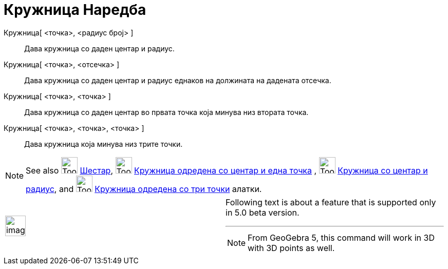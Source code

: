 = Кружница Наредба
:page-en: commands/Circle
ifdef::env-github[:imagesdir: /mk/modules/ROOT/assets/images]

Кружница[ <точка>, <радиус број> ]::
  Дава кружница со даден центар и радиус.
Кружница[ <точка>, <отсечка> ]::
  Дава кружница со даден центар и радиус еднаков на должината на дадената отсечка.
Кружница[ <точка>, <точка> ]::
  Дава кружница со даден центар во првата точка која минува низ втората точка.
Кружница[ <точка>, <точка>, <точка> ]::
  Дава кружница која минува низ трите точки.

[NOTE]
====

See also image:Tool_Compasses.gif[Tool Compasses.gif,width=32,height=32] xref:/tools/Шестар.adoc[Шестар],
image:Tool_Circle_Center_Point.gif[Tool Circle Center Point.gif,width=32,height=32]
xref:/tools/Кружница_одредена_со_центар_и_една_точка.adoc[Кружница одредена со центар и една точка] ,
image:Tool_Circle_Center_Radius.gif[Tool Circle Center Radius.gif,width=32,height=32]
xref:/tools/Кружница_со_центар_и_радиус.adoc[Кружница со центар и радиус], and image:Tool_Circle_3Points.gif[Tool Circle
3Points.gif,width=32,height=32] xref:/tools/Кружница_одредена_со_три_точки.adoc[Кружница одредена со три точки] алатки.

====

[width="100%",cols="50%,50%",]
|===
a|
image:Ambox_content.png[image,width=40,height=40]

a|
Following text is about a feature that is supported only in 5.0 beta version.

'''''

[NOTE]
====

From GeoGebra 5, this command will work in 3D with 3D points as well.

====

|===
